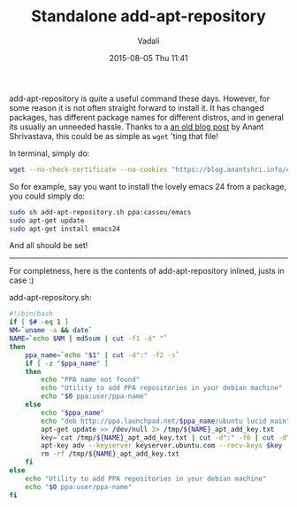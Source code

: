 #+STARTUP: showall
#+STARTUP: hidestars
#+OPTIONS: H:2 num:nil tags:nil toc:nil timestamps:t
#+LAYOUT: post
#+AUTHOR: Vadali
#+DATE: 2015-08-05 Thu 11:41
#+TITLE: Standalone add-apt-repository
#+DESCRIPTION: How to add add-apt-repository without the need to install any packages
#+TAGS: Linux
#+CATEGORIES: devops

#+HTML_HEAD: <link rel="stylesheet" type="text/css" href="css/orgmode.css"/>

add-apt-repository is quite a useful command these days. However, for some reason it is not often straight forward to
install it. It has changed packages, has different package names for different distros, and in general its usually an
unneeded hassle. Thanks to a [[https://blog.anantshri.info/howto-add-ppa-in-debian/][an old blog post]] by Anant Shrivastava, this could be as simple as =wget= 'ting that file!

#+Caption: In terminal, simply do:
#+BEGIN_SRC sh
wget --no-check-certificate --no-cookies "https://blog.anantshri.info/content/uploads/2010/09/add-apt-repository.sh.txt"  -O add-apt-repository.sh
#+END_SRC

So for example, say you want to install the lovely emacs 24 from a package, you could simply do:
#+BEGIN_SRC sh
sudo sh add-apt-repository.sh ppa:cassou/emacs
sudo apt-get update
sudo apt-get install emacs24
#+END_SRC

And all should be set!


#+html: <hr>
For completness, here is the contents of add-apt-repository inlined, justs in case :)

#+Caption: add-apt-repository.sh:
#+BEGIN_SRC sh
#!/bin/bash
if [ $# -eq 1 ]
NM=`uname -a && date`
NAME=`echo $NM | md5sum | cut -f1 -d" "`
then
	ppa_name=`echo "$1" | cut -d":" -f2 -s`
	if [ -z "$ppa_name" ]
	then
		echo "PPA name not found"
		echo "Utility to add PPA repositories in your debian machine"
		echo "$0 ppa:user/ppa-name"
	else
		echo "$ppa_name"
		echo "deb http://ppa.launchpad.net/$ppa_name/ubuntu lucid main" >> /etc/apt/sources.list
		apt-get update >> /dev/null 2> /tmp/${NAME}_apt_add_key.txt
		key=`cat /tmp/${NAME}_apt_add_key.txt | cut -d":" -f6 | cut -d" " -f3`
		apt-key adv --keyserver keyserver.ubuntu.com --recv-keys $key
		rm -rf /tmp/${NAME}_apt_add_key.txt
	fi
else
	echo "Utility to add PPA repositories in your debian machine"
	echo "$0 ppa:user/ppa-name"
fi
#+END_SRC
